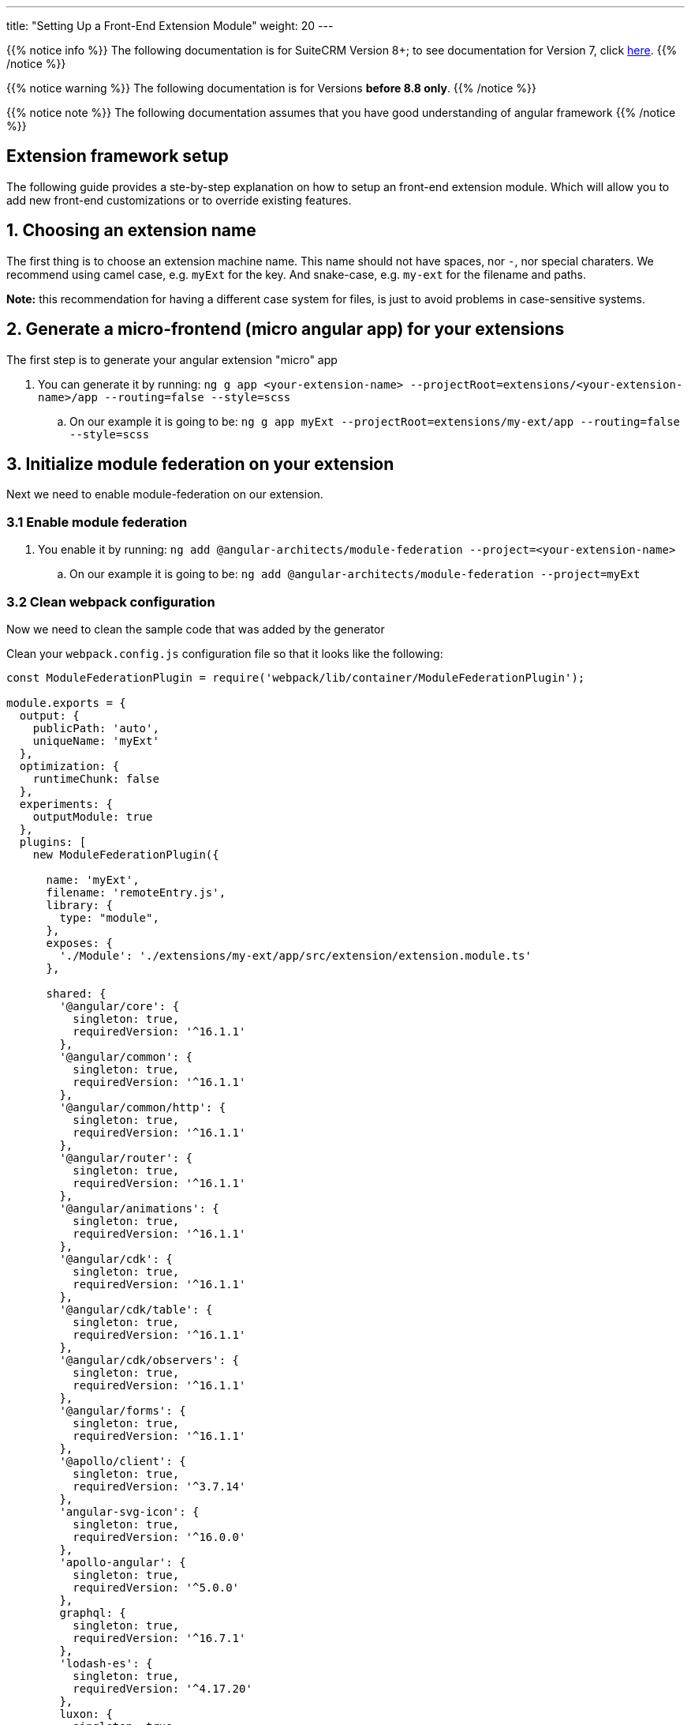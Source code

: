 ---
title: "Setting Up a Front-End Extension Module"
weight: 20
---

:imagesdir: /images/en/8.x/developer/extensions/front-end/fe-extensions-setup

{{% notice info %}}
The following documentation is for SuiteCRM Version 8+; to see documentation for Version 7, click link:../../../../../../developer/introduction[here].
{{% /notice %}}

{{% notice warning %}}
The following documentation is for Versions *before 8.8 only*.
{{% /notice %}}

{{% notice note %}}
The following documentation assumes that you have good understanding of angular framework
{{% /notice %}}


== Extension framework setup

The following guide provides a ste-by-step explanation on how to setup an front-end extension module.
Which will allow you to add new front-end customizations or to override existing features.

== 1. Choosing an extension name

The first thing is to choose an extension machine name. This name should not have spaces, nor `-`, nor special charaters.
We recommend using camel case, e.g. `myExt` for the key. And snake-case, e.g. `my-ext` for the filename and paths.

*Note:* this recommendation for having a different case system for files, is just to avoid problems in case-sensitive systems.

== 2. Generate a micro-frontend (micro angular app) for your extensions

The first step is to generate your angular extension "micro" app

. You can generate it by running: `ng g app <your-extension-name> --projectRoot=extensions/<your-extension-name>/app --routing=false --style=scss`
.. On our example it is going to be: `ng g app myExt --projectRoot=extensions/my-ext/app --routing=false --style=scss`

== 3. Initialize module federation on your extension

Next we need to enable module-federation on our extension.

=== 3.1 Enable module federation

. You enable it by running: `ng add @angular-architects/module-federation --project=<your-extension-name>`
.. On our example it is going to be: `ng add @angular-architects/module-federation --project=myExt`

=== 3.2 Clean webpack configuration

Now we need to clean the sample code that was added by the generator

Clean your `webpack.config.js` configuration file so that it looks like the following:

[source,javascript]
----
const ModuleFederationPlugin = require('webpack/lib/container/ModuleFederationPlugin');

module.exports = {
  output: {
    publicPath: 'auto',
    uniqueName: 'myExt'
  },
  optimization: {
    runtimeChunk: false
  },
  experiments: {
    outputModule: true
  },
  plugins: [
    new ModuleFederationPlugin({

      name: 'myExt',
      filename: 'remoteEntry.js',
      library: {
        type: "module",
      },
      exposes: {
        './Module': './extensions/my-ext/app/src/extension/extension.module.ts'
      },

      shared: {
        '@angular/core': {
          singleton: true,
          requiredVersion: '^16.1.1'
        },
        '@angular/common': {
          singleton: true,
          requiredVersion: '^16.1.1'
        },
        '@angular/common/http': {
          singleton: true,
          requiredVersion: '^16.1.1'
        },
        '@angular/router': {
          singleton: true,
          requiredVersion: '^16.1.1'
        },
        '@angular/animations': {
          singleton: true,
          requiredVersion: '^16.1.1'
        },
        '@angular/cdk': {
          singleton: true,
          requiredVersion: '^16.1.1'
        },
        '@angular/cdk/table': {
          singleton: true,
          requiredVersion: '^16.1.1'
        },
        '@angular/cdk/observers': {
          singleton: true,
          requiredVersion: '^16.1.1'
        },
        '@angular/forms': {
          singleton: true,
          requiredVersion: '^16.1.1'
        },
        '@apollo/client': {
          singleton: true,
          requiredVersion: '^3.7.14'
        },
        'angular-svg-icon': {
          singleton: true,
          requiredVersion: '^16.0.0'
        },
        'apollo-angular': {
          singleton: true,
          requiredVersion: '^5.0.0'
        },
        graphql: {
          singleton: true,
          requiredVersion: '^16.7.1'
        },
        'lodash-es': {
          singleton: true,
          requiredVersion: '^4.17.20'
        },
        luxon: {
          singleton: true,
          requiredVersion: '3.3.0'
        },
        'ng-animate': {
          singleton: true,
          requiredVersion: '^2.0.1'
        },
        'ngx-chips': {
          singleton: true,
          requiredVersion: '^3.0.0'
        },

        '@swimlane/ngx-charts': {
          singleton: true,
          requiredVersion: '^20.3.0'
        },

        '@ng-bootstrap/ng-bootstrap': {
          singleton: true,
          requiredVersion: '^15.0.1'
        },

        'bn-ng-idle': {
          singleton: true,
          requiredVersion: '^2.0.5'
        },

        'rxjs': {
          singleton: true,
          requiredVersion: '^7.8.1'
        },

        'rxjs/operators': {
          singleton: true,
          requiredVersion: '^7.8.1'
        },

        common: {
          singleton: true,
          import: 'dist/common',
          requiredVersion: false
        },

        core: {
          singleton: true,
          import: 'dist/core',
          requiredVersion: false
        },
      }

    }),
  ],
};

----

=== 3.3 Configure shared modules

{{% notice note %}}
The `shared` config added on 3.2 for this example may be out-of-date. So we need to update it.
{{% /notice %}}

To update the `shared` modules configuration to the correct one, please go through the following steps:

1. Open the webpack config for core shell, located at `core/app/shell/webpack.config.js`
2. Copy the contents of the `shared` entry.
3. Replace the contents of the shared entry on your extension's webpack config with the ones from shared



== 4. Adjust angular.json configuration

. Open `angular.json`
. Look for the entry with the name of your extension, in our example it is `myExt`
. Within your extension entry there should be an `architect`

=== 4.1 Change the outputPath

. On `architect`.`build`.`options`  entry of your extension configuration
. change `outputPath` to `public/extensions/<your-extension>`
.. in our example it is going to be `public/extensions/my-ext`

{{% notice info%}}
This `outputPath` we are setting is just to make development easier as it directly places built files in the `public` folder.
{{% /notice %}}

When preparing the final bundle for your extension you should place your built files under `/extensions/<your-extension-name>/Resources/public`
* in our example it is going to be `/extensions/my-ext/Resources/public`

you can change the `outputPath` to the above one and rebuild your extension in prod mode.

=== 4.2 Adjust dev build configuration
. On `architect`.`build`.`options`  entry of your extension configuration
. Add the following entries

[source,json]
----
    "namedChunks": true,
    "sourceMap": true,
    "aot": true,
----

. On `architect`.`build`.`configurations`  entry of your extension configuration
.. if you have a `development` entry remove it.


=== 4.3 Adjust prod build configuration

. On `architect`.`build`.`configurations`.`production`  entry of your extension configuration
. Add/change the following options

[source,json]
----
  "optimization": true,
  "outputHashing": "all",
  "sourceMap": false,
  "namedChunks": true,
  "extractLicenses": true,
  "vendorChunk": false,
  "buildOptimizer": true,
  "budgets": [
    {
      "type": "initial",
      "maximumWarning": "2mb",
      "maximumError": "5mb"
    },
    {
      "type": "anyComponentStyle",
      "maximumWarning": "6kb",
      "maximumError": "10kb"
    }
  ],
----

=== 4.4 Final configuration example

After the above change your configuration should look something like the following:

[source,json]
----
    "myExt": {
      "projectType": "application",
      "schematics": {
        "@schematics/angular:component": {
          "style": "scss"
        },
        "@schematics/angular:application": {
          "strict": true
        }
      },
      "root": "extensions/my-ext/app",
      "sourceRoot": "extensions/my-ext/app/src",
      "prefix": "app",
      "architect": {
        "build": {
          "builder": "ngx-build-plus:browser",
          "options": {
            "namedChunks": true,
            "commonChunk": false,
            "sourceMap": true,
            "aot": true,
            "outputPath": "public/extensions/my-ext",
            "index": "extensions/my-ext/app/src/index.html",
            "main": "extensions/my-ext/app/src/main.ts",
            "polyfills": "extensions/my-ext/app/src/polyfills.ts",
            "tsConfig": "extensions/my-ext/app/tsconfig.app.json",
            "inlineStyleLanguage": "scss",
            "assets": [
              "extensions/my-ext/app/src/favicon.ico",
              "extensions/my-ext/app/src/assets"
            ],
            "styles": [
              "extensions/my-ext/app/src/styles.scss"
            ],
            "scripts": [],
            "extraWebpackConfig": "extensions/my-ext/app/webpack.config.js",
          },
          "configurations": {
            "production": {
              "fileReplacements": [
                {
                  "replace": "extensions/my-ext/app/src/environments/environment.ts",
                  "with": "extensions/my-ext/app/src/environments/environment.prod.ts"
                }
              ],
              "optimization": true,
              "outputHashing": "all",
              "sourceMap": false,
              "namedChunks": true,
              "extractLicenses": true,
              "vendorChunk": false,
              "buildOptimizer": true,
              "budgets": [
                {
                  "type": "initial",
                  "maximumWarning": "2mb",
                  "maximumError": "5mb"
                },
                {
                  "type": "anyComponentStyle",
                  "maximumWarning": "6kb",
                  "maximumError": "10kb"
                }
              ],
              "extraWebpackConfig": "extensions/my-ext/app/webpack.prod.config.js"
            }
          },
          "defaultConfiguration": "production"
        },
        "serve": {
          "builder": "ngx-build-plus:dev-server",
          "configurations": {
            "production": {
              "browserTarget": "myExt:build:production",
              "extraWebpackConfig": "extensions/my-ext/app/webpack.prod.config.js"
            },
            "development": {
              "browserTarget": "myExt:build:development"
            }
          },
          "defaultConfiguration": "development",
          "options": {
            "extraWebpackConfig": "extensions/my-ext/app/webpack.config.js",
            "port": 3333
          }
        },
        "extract-i18n": {
          "builder": "ngx-build-plus:extract-i18n",
          "options": {
            "browserTarget": "myExt:build",
            "extraWebpackConfig": "extensions/my-ext/app/webpack.config.js"
          }
        },
        "test": {
          "builder": "ngx-build-plus:karma",
          "options": {
            "main": "extensions/my-ext/app/src/test.ts",
            "polyfills": "extensions/my-ext/app/src/polyfills.ts",
            "tsConfig": "extensions/my-ext/app/tsconfig.spec.json",
            "karmaConfig": "extensions/my-ext/app/karma.conf.js",
            "inlineStyleLanguage": "scss",
            "assets": [
              "extensions/my-ext/app/src/favicon.ico",
              "extensions/my-ext/app/src/assets"
            ],
            "styles": [
              "extensions/my-ext/app/src/styles.scss"
            ],
            "scripts": [],
            "extraWebpackConfig": "extensions/my-ext/app/webpack.config.js"
          }
        }
      }
    }
----

== 5. Add build command

Add the following to the `scripts` entry of your `package.json`

. Add a dev build command: `"build-dev:<your-extension-name>": "ng build <your-extension-name>",`
.. On our example it is going to be`"build-dev:myExt": "ng build myExt",`
. Add a production build command: `"build:<your-extension-name>": "ng build <your-extension-name> --configuration production",`
.. On our example it is going to be`"build:myExt": "ng build myExt --configuration production",`

== 6. Add ng module for your extension

For extensions to work they need to have a main extension angular module.
This module works like an "entrypoint". It will be loaded by the "main"/"shell" app. From there you can load all your custom code.

This is the same module that we've added on our extension `webpack.config.js` on the following entry

[source,json]
----
      exposes: {
        './Module': './extensions/my-ext/app/src/extension/extension.module.ts'
      },
----

=== 6.1 Add extension ng module

Lets add a angular module in the location we defined in the above entry.

. Please create a `extension` folder under your extension location: `extensions/<your-extension-name>/app/src`
.. on our example is going to be `extensions/my-ext/app/src/extension`
. Add a file named `extension.module.ts` within the  `extension` folder
. Add the following code to the `extension.module.ts`

[source,javascript,typescript]
----
import {NgModule} from '@angular/core';
import {CommonModule} from '@angular/common';

@NgModule({
    declarations: [],
    imports: [
        CommonModule,
    ],
})
export class ExtensionModule {
    constructor() {
        console.log('Dynamic extension myExt!');
    }

    init(): void {
    }
}
----


{{% notice note %}}
You can remove the `console.log` from the constructor after getting your example up-and-running
{{% /notice %}}


=== 6.2 Add ExtensionModule to imports

After adding the extension module we need to import it in the app module within your extension.
Otherwise the angular compiler will not be able to build it.

. Open `app.module.ts` on you extension folder, it should be in `extensions/<your-extension-name>/app/src/app/app.module.ts`.
** In our example it is on `extensions/my-ext/app/src/app/app.module.ts`
. Add the `ExtensionModule` to the imports of the `AppModule`. It should look similar to the following example:

[source,javascript,typescript]
----
import {NgModule} from '@angular/core';
import {BrowserModule} from '@angular/platform-browser';

import {AppComponent} from './app.component';
import {ExtensionModule} from '../extension/extension.module';

@NgModule({
    declarations: [
        AppComponent
    ],
    imports: [
        BrowserModule,
        ExtensionModule
    ],
    providers: [],
    bootstrap: [AppComponent]
})
export class AppModule {
}
----


== 7. Build core

In order to build your extension you'll need to build the core dependencies.

. Build common by running: `yarn run build:common`
** if you want more debugging info on the browser dev tools, you can build in dev mode
*** `yarn run build-dev:common`

. Build core by running: `yarn run build:core`
** if you want more debugging info on the browser dev tools, you can build in dev mode
*** `yarn run build-dev:core`

. Build shell by running: `yarn run build:shell`
** if you want more debugging info on the browser dev tools, you can build in dev mode
*** `yarn run build-dev:shell`

*Note:*
After building the above dependencies you will only need to build again if:

* you've upgraded to a new SuiteCRM version
* you've deleted the dist folder
** *note:* the dist folder is only need for building your extension, you don't need it to run the extension. this it is not needed on a production environment
* you've cleared / deleted the public folder


== 8. Build your extension

You have the option to build your extension in prod or dev mode.

* prod mode: you production environment should be running the code on prod mode, thus you need to build it before deploying your extension
* dev mode: it is better suited for development, as it provides more debugging info, as well as sourcemaps.

For faster builds in development mode you can use the `--watch` option.
It will keep the command running and watching for any changes made to the files in the extension. We recommend using this options as it will allow for faster build and therefore a faster development process.

* you can use `watch` like so: `yarn run build-dev:<your-extension-name> --watch`
** in our example it would be: `yarn run build-dev:myExt --watch`

== 9. Enable your extension

We have already setup and build our extension making it ready to use.


{{% notice note %}}
SuiteCRM front-end extensions use module federation in a dynamic way. Which allows to load extensions in run-time based on a list of enabled extensions that is retrieved in runtime from the system configs api.
{{% /notice %}}

Thus, the next step is to enable our extension. To tell the api that it should be loaded.

. Add a config folder to your extension folder under `/extensions/<your-extension-name>/config`.
** On our example is going to be `extensions/my-ext/config`
. Add a `extension.php` file to the new config folder
** On our example is going to be `extensions/my-ext/config/extension.php`
. Enable / register your extension by adding the following code to the new `extension.php`
** on the following example replace `myExt` and `my-ext` by your extension name on:
*** `remoteEntry`
*** `remoteName`


[source,php]
----
<?php

use Symfony\Component\DependencyInjection\Container;

if (!isset($container)) {
    return;
}

/** @var Container $container */
$extensions = $container->getParameter('extensions') ?? [];

$extensions['myExt'] = [
    'remoteEntry' => './extensions/my-ext/remoteEntry.js',
    'remoteName' => 'myExt',
    'enabled' => true
];

$container->setParameter('extensions', $extensions);
----

== 10. Refresh your instance and test

Now that we have configured and enabled our extension it should be loaded during the angular the app init.

Please open you browser console before refreshing. After the page loads check your console, you should see the message we left on the `console.log` : `'Dynamic extension myExt!'`

